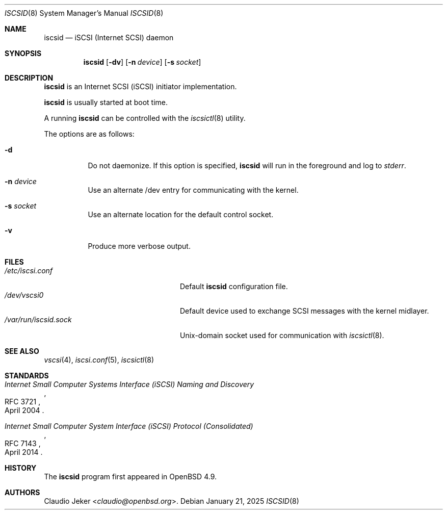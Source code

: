 .\"	$OpenBSD: iscsid.8,v 1.11 2025/01/21 12:26:47 claudio Exp $
.\"
.\" Copyright (c) 2010 David Gwynne <dlg@openbsd.org>
.\"
.\" Permission to use, copy, modify, and distribute this software for any
.\" purpose with or without fee is hereby granted, provided that the above
.\" copyright notice and this permission notice appear in all copies.
.\"
.\" THE SOFTWARE IS PROVIDED "AS IS" AND THE AUTHOR DISCLAIMS ALL WARRANTIES
.\" WITH REGARD TO THIS SOFTWARE INCLUDING ALL IMPLIED WARRANTIES OF
.\" MERCHANTABILITY AND FITNESS. IN NO EVENT SHALL THE AUTHOR BE LIABLE FOR
.\" ANY SPECIAL, DIRECT, INDIRECT, OR CONSEQUENTIAL DAMAGES OR ANY DAMAGES
.\" WHATSOEVER RESULTING FROM LOSS OF USE, DATA OR PROFITS, WHETHER IN AN
.\" ACTION OF CONTRACT, NEGLIGENCE OR OTHER TORTIOUS ACTION, ARISING OUT OF
.\" OR IN CONNECTION WITH THE USE OR PERFORMANCE OF THIS SOFTWARE.
.\"
.Dd $Mdocdate: January 21 2025 $
.Dt ISCSID 8
.Os
.Sh NAME
.Nm iscsid
.Nd iSCSI (Internet SCSI) daemon
.Sh SYNOPSIS
.Nm
.Op Fl dv
.Op Fl n Ar device
.Op Fl s Ar socket
.Sh DESCRIPTION
.Nm
is an Internet SCSI
.Pq iSCSI
initiator implementation.
.Pp
.Nm
is usually started at boot time.
.Pp
A running
.Nm
can be controlled with the
.Xr iscsictl 8
utility.
.Pp
The options are as follows:
.Bl -tag -width Ds
.It Fl d
Do not daemonize.
If this option is specified,
.Nm
will run in the foreground and log to
.Em stderr .
.It Fl n Ar device
Use an alternate /dev entry for communicating with the kernel.
.It Fl s Ar socket
Use an alternate location for the default control socket.
.It Fl v
Produce more verbose output.
.El
.Sh FILES
.Bl -tag -width "/var/run/iscsid.sockXX" -compact
.It Pa /etc/iscsi.conf
Default
.Nm
configuration file.
.It Pa /dev/vscsi0
Default device used to exchange SCSI messages with the kernel midlayer.
.It Pa /var/run/iscsid.sock
.Ux Ns -domain
socket used for communication with
.Xr iscsictl 8 .
.El
.Sh SEE ALSO
.Xr vscsi 4 ,
.Xr iscsi.conf 5 ,
.Xr iscsictl 8
.Sh STANDARDS
.Rs
.%D April 2004
.%R RFC 3721
.%T Internet Small Computer Systems Interface (iSCSI) Naming and Discovery
.Re
.Pp
.Rs
.%D April 2014
.%R RFC 7143
.%T Internet Small Computer System Interface (iSCSI) Protocol (Consolidated)
.Re
.Sh HISTORY
The
.Nm
program first appeared in
.Ox 4.9 .
.Sh AUTHORS
.An Claudio Jeker Aq Mt claudio@openbsd.org .
